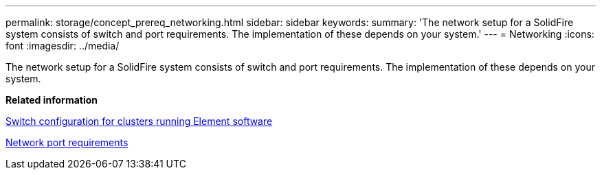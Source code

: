 ---
permalink: storage/concept_prereq_networking.html
sidebar: sidebar
keywords: 
summary: 'The network setup for a SolidFire system consists of switch and port requirements. The implementation of these depends on your system.'
---
= Networking
:icons: font
:imagesdir: ../media/

[.lead]
The network setup for a SolidFire system consists of switch and port requirements. The implementation of these depends on your system.

*Related information*

xref:concept_prereq_switch_configuration_for_solidfire_clusters.adoc[Switch configuration for clusters running Element software]

xref:reference_prereq_network_port_requirements.adoc[Network port requirements]
